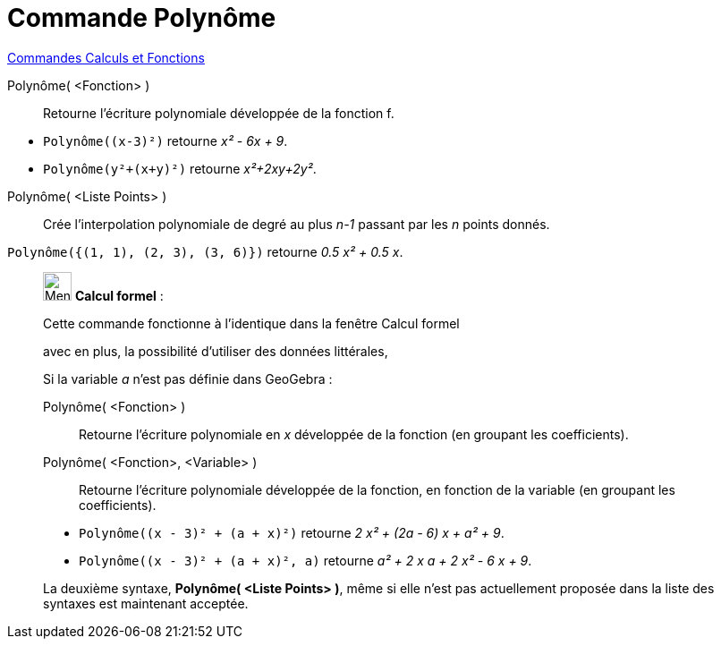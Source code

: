 = Commande Polynôme
:page-en: commands/Polynomial
ifdef::env-github[:imagesdir: /fr/modules/ROOT/assets/images]

xref:commands/Commandes_Calculs_et_Fonctions.adoc[Commandes Calculs et Fonctions] 

Polynôme( <Fonction> )::
  Retourne l’écriture polynomiale développée de la fonction f.

[EXAMPLE]
====

* `++Polynôme((x-3)²)++` retourne _x² - 6x + 9_.
* `++Polynôme(y²+(x+y)²)++` retourne _x²+2xy+2y²_.
====

Polynôme( <Liste Points> )::
  Crée l’interpolation polynomiale de degré au plus _n-1_ passant par les _n_ points donnés.

[EXAMPLE]
====

`++Polynôme({(1, 1), (2, 3), (3, 6)})++` retourne _0.5 x² + 0.5 x_.

====

____________________________________________________________

image:32px-Menu_view_cas.svg.png[Menu view cas.svg,width=32,height=32] *Calcul formel* :

Cette commande fonctionne à l'identique dans la fenêtre Calcul formel

avec en plus, la possibilité d'utiliser des données littérales,

Si la variable _a_ n'est pas définie dans GeoGebra :

Polynôme( <Fonction> )::
  Retourne l’écriture polynomiale en _x_ développée de la fonction (en groupant les coefficients).
Polynôme( <Fonction>, <Variable> )::
  Retourne l’écriture polynomiale développée de la fonction, en fonction de la variable (en groupant les coefficients).

[EXAMPLE]
====

* `++Polynôme((x - 3)² + (a + x)²)++` retourne _2 x² + (2a - 6) x + a² + 9_.
* `++Polynôme((x - 3)² + (a + x)², a)++` retourne _a² + 2 x a + 2 x² - 6 x + 9_.

====

La deuxième syntaxe, *Polynôme( <Liste Points> )*, même si elle n'est pas actuellement proposée dans la liste des
syntaxes est maintenant acceptée.
